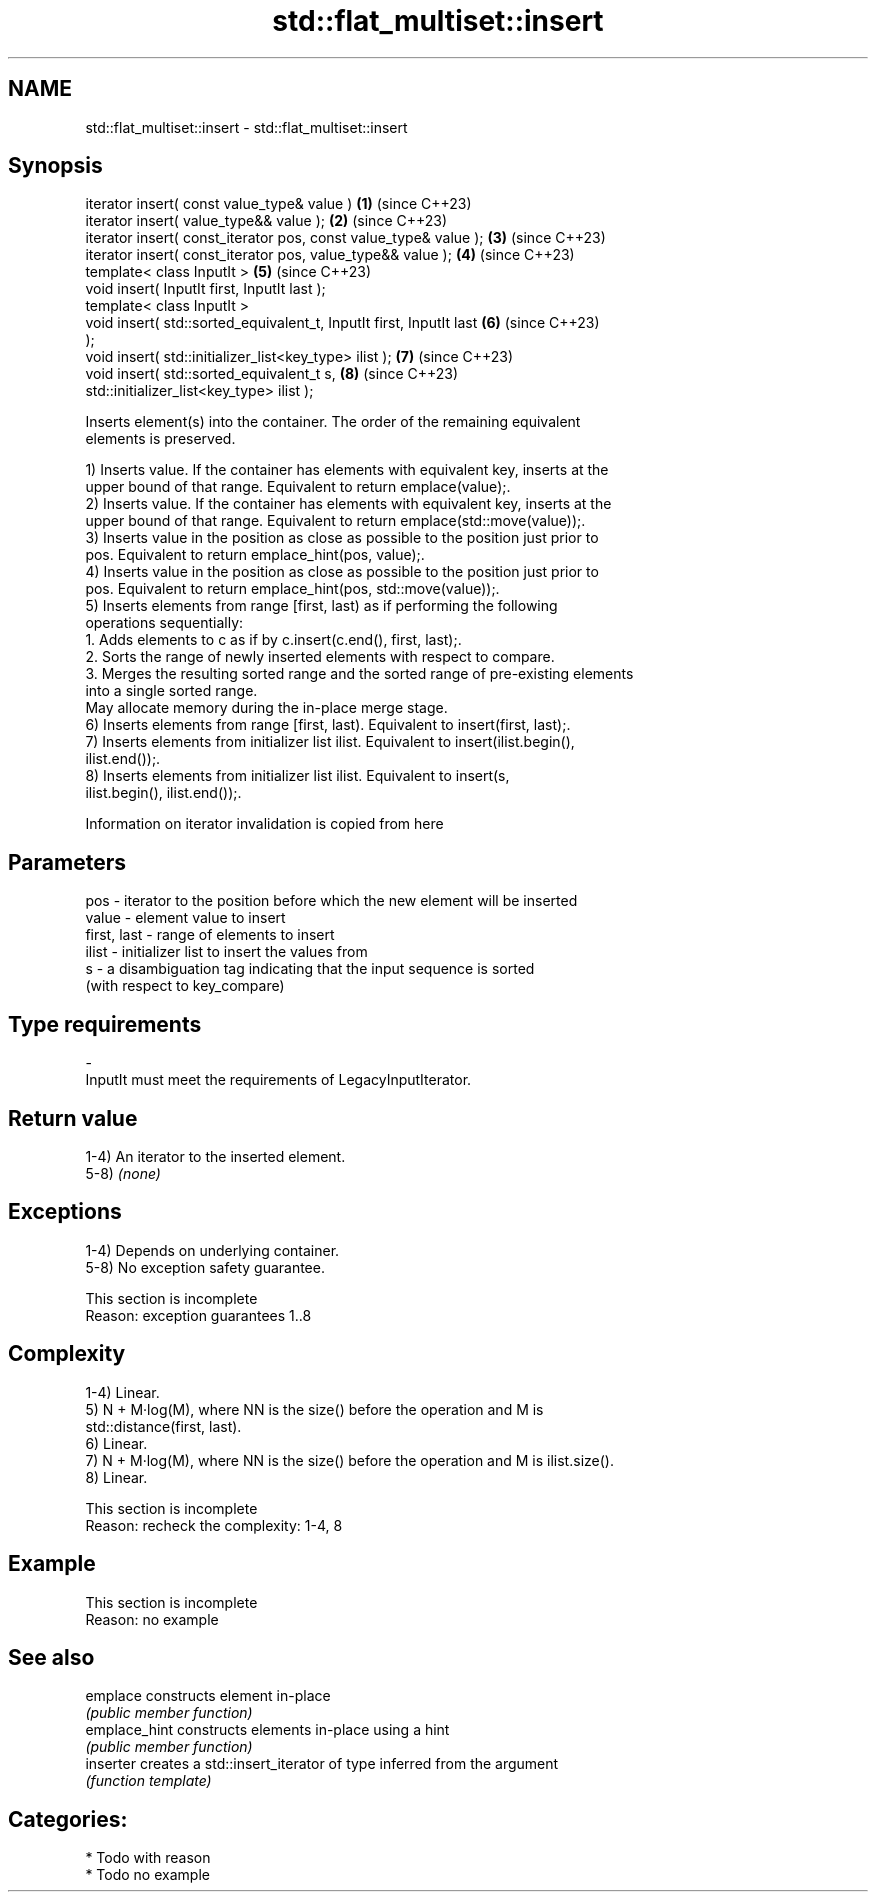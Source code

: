 .TH std::flat_multiset::insert 3 "2024.06.10" "http://cppreference.com" "C++ Standard Libary"
.SH NAME
std::flat_multiset::insert \- std::flat_multiset::insert

.SH Synopsis
   iterator insert( const value_type& value )                         \fB(1)\fP (since C++23)
   iterator insert( value_type&& value );                             \fB(2)\fP (since C++23)
   iterator insert( const_iterator pos, const value_type& value );    \fB(3)\fP (since C++23)
   iterator insert( const_iterator pos, value_type&& value );         \fB(4)\fP (since C++23)
   template< class InputIt >                                          \fB(5)\fP (since C++23)
   void insert( InputIt first, InputIt last );
   template< class InputIt >
   void insert( std::sorted_equivalent_t, InputIt first, InputIt last \fB(6)\fP (since C++23)
   );
   void insert( std::initializer_list<key_type> ilist );              \fB(7)\fP (since C++23)
   void insert( std::sorted_equivalent_t s,                           \fB(8)\fP (since C++23)
   std::initializer_list<key_type> ilist );

   Inserts element(s) into the container. The order of the remaining equivalent
   elements is preserved.

   1) Inserts value. If the container has elements with equivalent key, inserts at the
   upper bound of that range. Equivalent to return emplace(value);.
   2) Inserts value. If the container has elements with equivalent key, inserts at the
   upper bound of that range. Equivalent to return emplace(std::move(value));.
   3) Inserts value in the position as close as possible to the position just prior to
   pos. Equivalent to return emplace_hint(pos, value);.
   4) Inserts value in the position as close as possible to the position just prior to
   pos. Equivalent to return emplace_hint(pos, std::move(value));.
   5) Inserts elements from range [first, last) as if performing the following
   operations sequentially:
    1. Adds elements to c as if by c.insert(c.end(), first, last);.
    2. Sorts the range of newly inserted elements with respect to compare.
    3. Merges the resulting sorted range and the sorted range of pre-existing elements
       into a single sorted range.
   May allocate memory during the in-place merge stage.
   6) Inserts elements from range [first, last). Equivalent to insert(first, last);.
   7) Inserts elements from initializer list ilist. Equivalent to insert(ilist.begin(),
   ilist.end());.
   8) Inserts elements from initializer list ilist. Equivalent to insert(s,
   ilist.begin(), ilist.end());.

    Information on iterator invalidation is copied from here

.SH Parameters

   pos         - iterator to the position before which the new element will be inserted
   value       - element value to insert
   first, last - range of elements to insert
   ilist       - initializer list to insert the values from
   s           - a disambiguation tag indicating that the input sequence is sorted
                 (with respect to key_compare)
.SH Type requirements
   -
   InputIt must meet the requirements of LegacyInputIterator.

.SH Return value

   1-4) An iterator to the inserted element.
   5-8) \fI(none)\fP

.SH Exceptions

   1-4) Depends on underlying container.
   5-8) No exception safety guarantee.

    This section is incomplete
    Reason: exception guarantees 1..8

.SH Complexity

   1-4) Linear.
   5) N + M·log(M), where NN is the size() before the operation and M is
   std::distance(first, last).
   6) Linear.
   7) N + M·log(M), where NN is the size() before the operation and M is ilist.size().
   8) Linear.

    This section is incomplete
    Reason: recheck the complexity: 1-4, 8

.SH Example

    This section is incomplete
    Reason: no example

.SH See also

   emplace      constructs element in-place
                \fI(public member function)\fP
   emplace_hint constructs elements in-place using a hint
                \fI(public member function)\fP
   inserter     creates a std::insert_iterator of type inferred from the argument
                \fI(function template)\fP

.SH Categories:
     * Todo with reason
     * Todo no example
